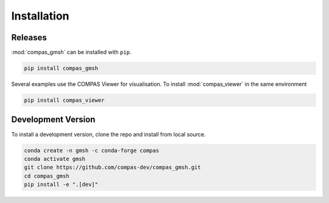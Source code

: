 ********************************************************************************
Installation
********************************************************************************

Releases
========

:mod:`compas_gmsh` can be installed with ``pip``.

.. code-block:: bash

    pip install compas_gmsh

Several examples use the COMPAS Viewer for visualisation.
To install :mod:`compas_viewer` in the same environment

.. code-block:: bash

    pip install compas_viewer


Development Version
===================

To install a development version, clone the repo and install from local source.

.. code-block:: bash

    conda create -n gmsh -c conda-forge compas
    conda activate gmsh
    git clone https://github.com/compas-dev/compas_gmsh.git
    cd compas_gmsh
    pip install -e ".[dev]"
